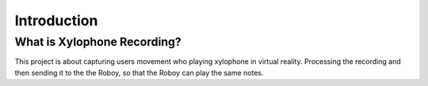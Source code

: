 Introduction
====================

What is Xylophone Recording?
------------------------------
This project is about capturing users movement who playing xylophone in virtual reality. 
Processing the recording and then sending it to the the Roboy, so that the Roboy can play the same notes.